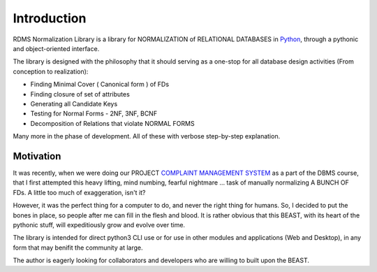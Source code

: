 Introduction
============

RDMS Normalization Library is a library for NORMALIZATION of RELATIONAL DATABASES in `Python <https://www.python.org>`__,
through a pythonic and object-oriented interface.

The library is designed with the philosophy that it should serving as a one-stop for all 
database design activities (From conception  to realization): 

* Finding Minimal Cover ( Canonical form ) of FDs

* Finding closure of set of attributes

* Generating all Candidate Keys

* Testing for Normal Forms - 2NF, 3NF, BCNF

* Decomposition of Relations that violate NORMAL FORMS

Many more in the phase of development. All of these with verbose step-by-step explanation.

Motivation
**********

It was recently, when we were doing our PROJECT `COMPLAINT MANAGEMENT SYSTEM <https://github.com/guptaanmol184/Database-Project-Files>`__
as a part of the DBMS course, that I first attempted this heavy lifting, mind numbing, fearful nightmare ... task of manually normalizing
A BUNCH OF FDs. A little too much of exaggeration, isn't it? 

However, it was the perfect thing for a computer to do, and never the right thing for humans. So, I decided to put the bones in place,
so people after me can fill in the flesh and blood. It is rather obvious that this BEAST,  with its heart of the pythonic stuff, will expeditiously grow and evolve over time.

The library is intended for direct python3 CLI use or for use in other modules and applications (Web and Desktop), in any form that may benifit the community at large.

The author is eagerly looking for collaborators and developers who are willing to built upon the BEAST.
